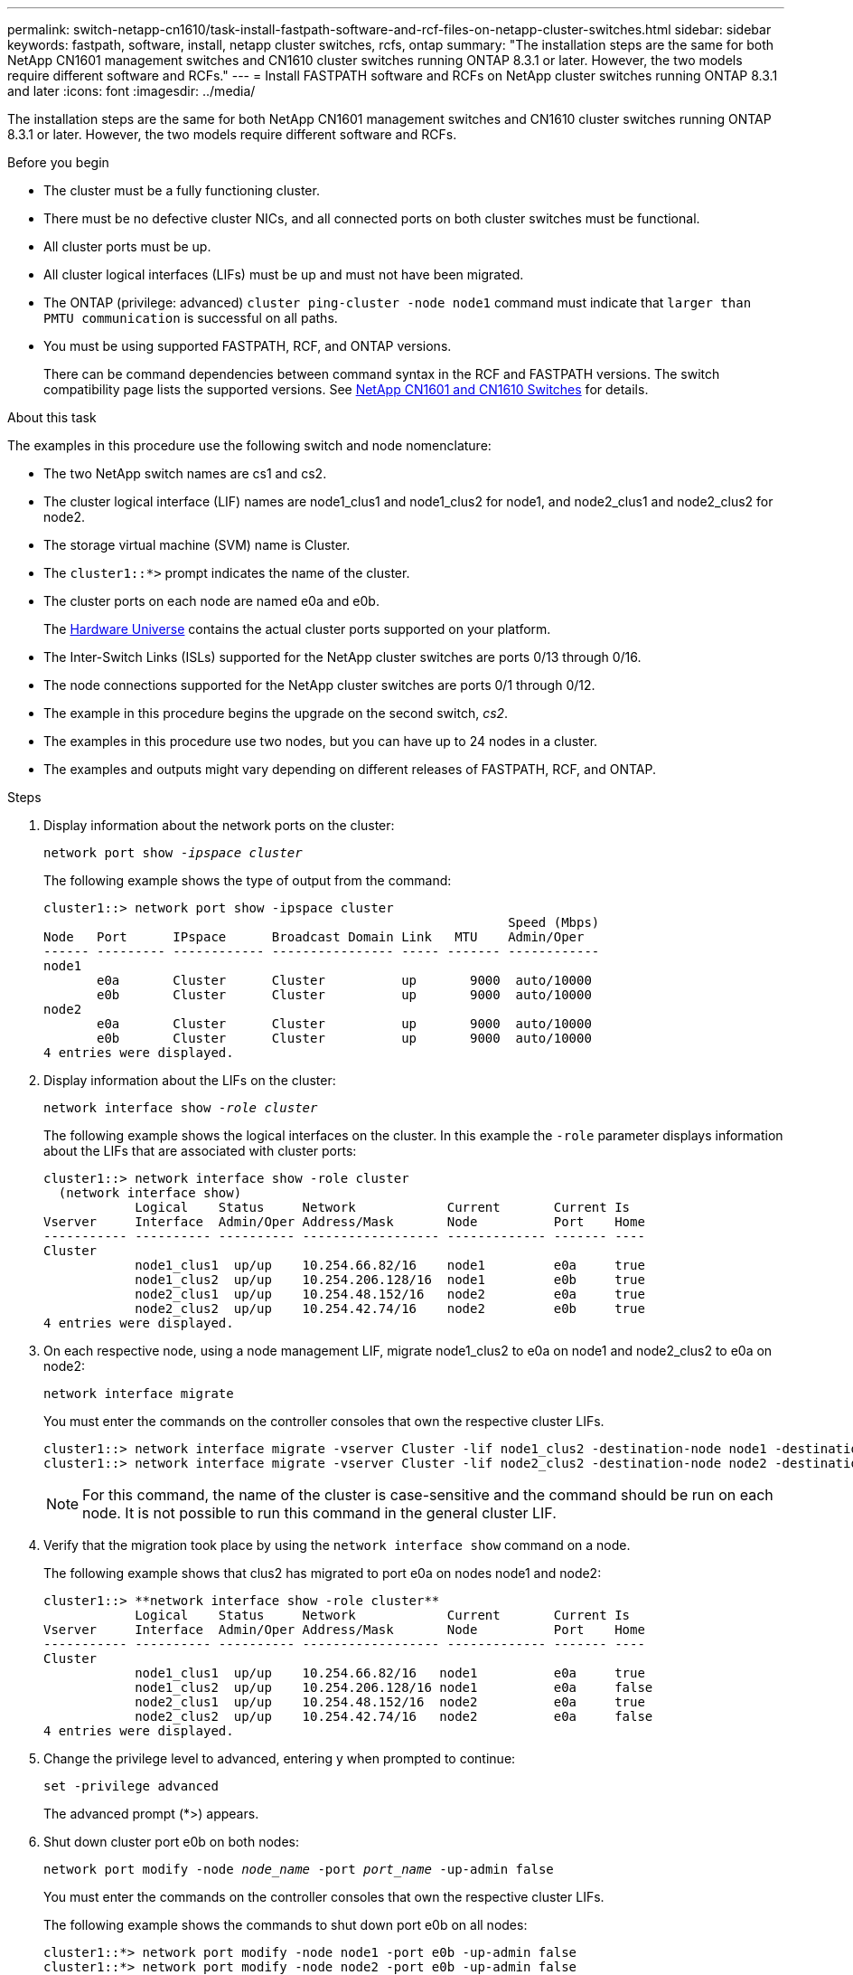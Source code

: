 ---
permalink: switch-netapp-cn1610/task-install-fastpath-software-and-rcf-files-on-netapp-cluster-switches.html
sidebar: sidebar
keywords: fastpath, software, install, netapp cluster switches, rcfs, ontap
summary: "The installation steps are the same for both NetApp CN1601 management switches and CN1610 cluster switches running ONTAP 8.3.1 or later. However, the two models require different software and RCFs."
---
= Install FASTPATH software and RCFs on NetApp cluster switches running ONTAP 8.3.1 and later
:icons: font
:imagesdir: ../media/

[.lead]
The installation steps are the same for both NetApp CN1601 management switches and CN1610 cluster switches running ONTAP 8.3.1 or later. However, the two models require different software and RCFs.

.Before you begin
* The cluster must be a fully functioning cluster.
* There must be no defective cluster NICs, and all connected ports on both cluster switches must be functional.
* All cluster ports must be up.
* All cluster logical interfaces (LIFs) must be up and must not have been migrated.
* The ONTAP (privilege: advanced) `cluster ping-cluster -node node1` command must indicate that `larger than PMTU communication` is successful on all paths.
* You must be using supported FASTPATH, RCF, and ONTAP versions.
+
There can be command dependencies between command syntax in the RCF and FASTPATH versions. The switch compatibility page lists the supported versions. See http://mysupport.netapp.com/NOW/download/software/cm_switches_ntap/[NetApp CN1601 and CN1610 Switches^] for details.

.About this task

The examples in this procedure use the following switch and node nomenclature:

* The two NetApp switch names are cs1 and cs2.
* The cluster logical interface (LIF) names are node1_clus1 and node1_clus2 for node1, and node2_clus1 and node2_clus2 for node2.
* The storage virtual machine (SVM) name is Cluster.
* The `cluster1::*>` prompt indicates the name of the cluster.
* The cluster ports on each node are named e0a and e0b.
+
The https://hwu.netapp.com/[Hardware Universe^] contains the actual cluster ports supported on your platform.

* The Inter-Switch Links (ISLs) supported for the NetApp cluster switches are ports 0/13 through 0/16.
* The node connections supported for the NetApp cluster switches are ports 0/1 through 0/12.
* The example in this procedure begins the upgrade on the second switch, _cs2_.
* The examples in this procedure use two nodes, but you can have up to 24 nodes in a cluster.
* The examples and outputs might vary depending on different releases of FASTPATH, RCF, and ONTAP.

.Steps

. Display information about the network ports on the cluster:
+
`network port show -_ipspace cluster_`
+
The following example shows the type of output from the command:
+
----
cluster1::> network port show -ipspace cluster
                                                             Speed (Mbps)
Node   Port      IPspace      Broadcast Domain Link   MTU    Admin/Oper
------ --------- ------------ ---------------- ----- ------- ------------
node1
       e0a       Cluster      Cluster          up       9000  auto/10000
       e0b       Cluster      Cluster          up       9000  auto/10000
node2
       e0a       Cluster      Cluster          up       9000  auto/10000
       e0b       Cluster      Cluster          up       9000  auto/10000
4 entries were displayed.
----

. Display information about the LIFs on the cluster:
+
`network interface show -_role cluster_`
+
The following example shows the logical interfaces on the cluster. In this example the `-role` parameter displays information about the LIFs that are associated with cluster ports:
+
----
cluster1::> network interface show -role cluster
  (network interface show)
            Logical    Status     Network            Current       Current Is
Vserver     Interface  Admin/Oper Address/Mask       Node          Port    Home
----------- ---------- ---------- ------------------ ------------- ------- ----
Cluster
            node1_clus1  up/up    10.254.66.82/16    node1         e0a     true
            node1_clus2  up/up    10.254.206.128/16  node1         e0b     true
            node2_clus1  up/up    10.254.48.152/16   node2         e0a     true
            node2_clus2  up/up    10.254.42.74/16    node2         e0b     true
4 entries were displayed.
----

. On each respective node, using a node management LIF, migrate node1_clus2 to e0a on node1 and node2_clus2 to e0a on node2:
+
`network interface migrate`
+
You must enter the commands on the controller consoles that own the respective cluster LIFs.
+
----

cluster1::> network interface migrate -vserver Cluster -lif node1_clus2 -destination-node node1 -destination-port e0a
cluster1::> network interface migrate -vserver Cluster -lif node2_clus2 -destination-node node2 -destination-port e0a
----
+

NOTE: For this command, the name of the cluster is case-sensitive and the command should be run on each node. It is not possible to run this command in the general cluster LIF.

. Verify that the migration took place by using the `network interface show` command on a node.
+
The following example shows that clus2 has migrated to port e0a on nodes node1 and node2:
+
----
cluster1::> **network interface show -role cluster**
            Logical    Status     Network            Current       Current Is
Vserver     Interface  Admin/Oper Address/Mask       Node          Port    Home
----------- ---------- ---------- ------------------ ------------- ------- ----
Cluster
            node1_clus1  up/up    10.254.66.82/16   node1          e0a     true
            node1_clus2  up/up    10.254.206.128/16 node1          e0a     false
            node2_clus1  up/up    10.254.48.152/16  node2          e0a     true
            node2_clus2  up/up    10.254.42.74/16   node2          e0a     false
4 entries were displayed.
----

. Change the privilege level to advanced, entering y when prompted to continue:
+
`set -privilege advanced`
+
The advanced prompt (*>) appears.

. Shut down cluster port e0b on both nodes:
+
`network port modify -node _node_name_ -port _port_name_ -up-admin false`
+
You must enter the commands on the controller consoles that own the respective cluster LIFs.
+
The following example shows the commands to shut down port e0b on all nodes:
+
----
cluster1::*> network port modify -node node1 -port e0b -up-admin false
cluster1::*> network port modify -node node2 -port e0b -up-admin false
----

. Verify that port e0b is shut down on both nodes:
+
`network port show`
+
----
cluster1::*> network port show -role cluster

                                                             Speed (Mbps)
Node   Port      IPspace      Broadcast Domain Link   MTU    Admin/Oper
------ --------- ------------ ---------------- ----- ------- ------------
node1
       e0a       Cluster      Cluster          up       9000  auto/10000
       e0b       Cluster      Cluster          down     9000  auto/10000
node2
       e0a       Cluster      Cluster          up       9000  auto/10000
       e0b       Cluster      Cluster          down     9000  auto/10000
4 entries were displayed.
----

. Shut down the Inter-Switch Link (ISL) ports on cs1.
+
----

(cs1) #configure
(cs1) (Config)#interface 0/13-0/16
(cs1) (Interface 0/13-0/16)#shutdown
(cs1) (Interface 0/13-0/16)#exit
(cs1) (Config)#exit
----

. Back up the current active image on cs2.
+
----
(cs2) # show bootvar

 Image Descriptions

 active :
 backup :


 Images currently available on Flash

--------------------------------------------------------------------
 unit      active      backup     current-active        next-active
--------------------------------------------------------------------

    1     1.1.0.5     1.1.0.3            1.1.0.5            1.1.0.5

(cs2) # copy active backup
Copying active to backup
Copy operation successful
----

. Verify the running version of the FASTPATH software.
+
----
(cs2) # show version

Switch: 1

System Description............................. NetApp CN1610, 1.1.0.5, Linux
                                                2.6.21.7
Machine Type................................... NetApp CN1610
Machine Model.................................. CN1610
Serial Number.................................. 20211200106
Burned In MAC Address.......................... 00:A0:98:21:83:69
Software Version............................... 1.1.0.5
Operating System............................... Linux 2.6.21.7
Network Processing Device...................... BCM56820_B0
Part Number.................................... 111-00893

--More-- or (q)uit


Additional Packages............................ FASTPATH QOS
                                                FASTPATH IPv6 Management
----

. Download the image file to the switch.
+
Copying the image file to the active image means that when you reboot, that image establishes the running FASTPATH version. The previous image remains available as a backup.
+
----
(cs2) #copy sftp://root@10.22.201.50//tftpboot/NetApp_CN1610_1.2.0.7.stk active
Remote Password:********

Mode........................................... SFTP
Set Server IP.................................. 10.22.201.50
Path........................................... /tftpboot/
Filename....................................... NetApp_CN1610_1.2.0.7.stk
Data Type...................................... Code
Destination Filename........................... active

Management access will be blocked for the duration of the transfer
Are you sure you want to start? (y/n) y
SFTP Code transfer starting...


File transfer operation completed successfully.
----

. Confirm the current and next-active boot image versions:
+
`show bootvar`
+
----
(cs2) #show bootvar

Image Descriptions

 active :
 backup :


 Images currently available on Flash

--------------------------------------------------------------------
 unit      active      backup     current-active        next-active
--------------------------------------------------------------------

    1     1.1.0.8     1.1.0.8            1.1.0.8            1.2.0.7
----

. Install the compatible RCF for the new image version to the switch.
+
If the RCF version is already correct, skip to step 18 to bring up the ISL ports.
+
----
(cs2) #copy tftp://10.22.201.50//CN1610_CS_RCF_v1.2.txt nvram:script CN1610_CS_RCF_v1.2.scr

Mode........................................... TFTP
Set Server IP.................................. 10.22.201.50
Path........................................... /
Filename....................................... CN1610_CS_RCF_v1.2.txt
Data Type...................................... Config Script
Destination Filename........................... CN1610_CS_RCF_v1.2.scr

File with same name already exists.
WARNING:Continuing with this command will overwrite the existing file.


Management access will be blocked for the duration of the transfer
Are you sure you want to start? (y/n) y


Validating configuration script...
[the script is now displayed line by line]

Configuration script validated.
File transfer operation completed successfully.
----
+

NOTE: The `.scr` extension must be set as part of the file name before invoking the script. This extension is for the FASTPATH operating system.

+
The switch validates the script automatically as it is downloaded to the switch. The output goes to the console.

. Verify that the script was downloaded and saved to the file name you gave it.
+
----
(cs2) #script list

Configuration Script Name        Size(Bytes)
-------------------------------- -----------
CN1610_CS_RCF_v1.2.scr                  2191

1 configuration script(s) found.
2541 Kbytes free.
----

. Apply the script to the switch.
+
----
(cs2) #script apply CN1610_CS_RCF_v1.2.scr

Are you sure you want to apply the configuration script? (y/n) y
[the script is now displayed line by line]...

Configuration script 'CN1610_CS_RCF_v1.2.scr' applied.
----

. Verify that the changes have been applied to the switch, and then save them:
+
`show running-config`
+
----
(cs2) #show running-config
----

. Save the running configuration so it becomes the startup configuration when you reboot the switch.
+
----
(cs2) #write memory
This operation may take a few minutes.
Management interfaces will not be available during this time.

Are you sure you want to save? (y/n) y

Config file 'startup-config' created successfully.

Configuration Saved!
----

. Reboot the switch.
+
----
(cs2) #reload

The system has unsaved changes.
Would you like to save them now? (y/n) y

Config file 'startup-config' created successfully.
Configuration Saved!
System will now restart!
----

. Log in again, and then verify that the switch is running the new version of the FASTPATH software.
+
----
(cs2) #show version

Switch: 1

System Description............................. NetApp CN1610, 1.2.0.7,Linux
                                                3.8.13-4ce360e8
Machine Type................................... NetApp CN1610
Machine Model.................................. CN1610
Serial Number.................................. 20211200106
Burned In MAC Address.......................... 00:A0:98:21:83:69
Software Version............................... 1.2.0.7
Operating System............................... Linux 3.8.13-4ce360e8
Network Processing Device...................... BCM56820_B0
Part Number.................................... 111-00893
CPLD version................................... 0x5


Additional Packages............................ FASTPATH QOS
                                                FASTPATH IPv6 Management
----
+
After the reboot completes, you must log in to verify the image version, view the running configuration, and look for the description on interface 3/64, which is the version label for the RCF.

. Bring up the ISL ports on cs1, the active switch.
+
----
(cs1) #configure
(cs1) (Config) #interface 0/13-0/16
(cs1) (Interface 0/13-0/16) #no shutdown
(cs1) (Interface 0/13-0/16) #exit
(cs1) (Config) #exit
----

. Verify that the ISLs are operational:
+
`show port-channel 3/1`
+
The Link State field should indicate `Up`.
+
----
(cs1) #show port-channel 3/1

Local Interface................................ 3/1
Channel Name................................... ISL-LAG
Link State..................................... Up
Admin Mode..................................... Enabled
Type........................................... Static
Load Balance Option............................ 7
(Enhanced hashing mode)

Mbr    Device/       Port      Port
Ports  Timeout       Speed     Active
------ ------------- --------- -------
0/13   actor/long    10G Full  True
       partner/long
0/14   actor/long    10G Full  True
       partner/long
0/15   actor/long    10G Full  False
       partner/long
0/16   actor/long    10G Full  True
       partner/long
----

. Bring up cluster port e0b on all nodes:
+
`network port modify`
+
You must enter the commands on the controller consoles that own the respective cluster LIFs.
+
The following example shows port e0b being brought up on node1 and node2:
+
----
cluster1::*> network port modify -node node1 -port e0b -up-admin true
cluster1::*> network port modify -node node2 -port e0b -up-admin true
----

. Verify that the port e0b is up on all nodes:
+
`network port show -ipspace cluster`
+
----
cluster1::*> network port show -ipspace cluster

                                                             Speed (Mbps)
Node   Port      IPspace      Broadcast Domain Link   MTU    Admin/Oper
------ --------- ------------ ---------------- ----- ------- ------------
node1
       e0a       Cluster      Cluster          up       9000  auto/10000
       e0b       Cluster      Cluster          up       9000  auto/10000
node2
       e0a       Cluster      Cluster          up       9000  auto/10000
       e0b       Cluster      Cluster          up       9000  auto/10000
4 entries were displayed.
----

. Verify that the LIF is now home (`true`) on both nodes:
+
`network interface show -_role cluster_`
+
----
cluster1::*> network interface show -role cluster

            Logical    Status     Network            Current       Current Is
Vserver     Interface  Admin/Oper Address/Mask       Node          Port    Home
----------- ---------- ---------- ------------------ ------------- ------- ----
Cluster
            node1_clus1  up/up    169.254.66.82/16   node1         e0a     true
            node1_clus2  up/up    169.254.206.128/16 node1         e0b     true
            node2_clus1  up/up    169.254.48.152/16  node2         e0a     true
            node2_clus2  up/up    169.254.42.74/16   node2         e0b     true
4 entries were displayed.
----

. Show the status of the node members:
+
`cluster show`
+
----
cluster1::*> cluster show

Node                 Health  Eligibility   Epsilon
-------------------- ------- ------------  ------------
node1                true    true          false
node2                true    true          false
2 entries were displayed.
----

. Return to the admin privilege level:
+
`set -privilege admin`
. Repeat the steps 1 through 18 to upgrade the FASTPATH software and RCF on the other switch, cs1.
+
[options="header"]
|===
| If you...| Then...
a|
Do not need to install the RCF
a|
Go to Step 18 to finish the installation.
a|
Need to install the RCF
a|
Go to Step 13.
|===
